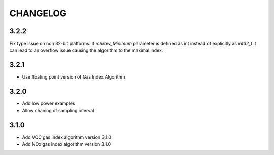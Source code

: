 CHANGELOG
---------

3.2.2
:::::

Fix type issue on non 32-bit platforms. If `mSraw_Minimum` parameter is
defined as int instead of explicitly as `int32_t` it can lead to an
overflow issue causing the algorithm to the maximal index.


3.2.1
:::::

- Use floating point version of Gas Index Algorithm

3.2.0
:::::

- Add low power examples
- Allow chaning of sampling interval

3.1.0
:::::

- Add VOC gas index algorithm version 3.1.0
- Add NOx gas index algorithm version 3.1.0


